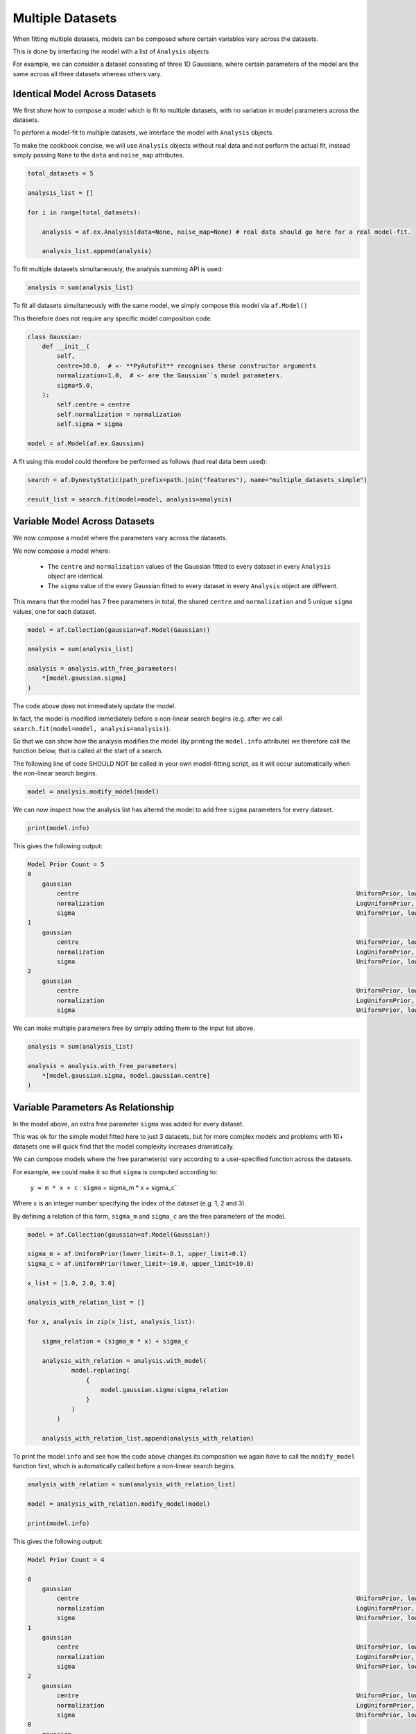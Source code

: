.. _cookbook_3_multiple_datasets

Multiple Datasets
=================

When fitting multiple datasets, models can be composed where certain variables vary across the datasets.

This is done by interfacing the model with a list of ``Analysis`` objects

For example, we can consider a dataset consisting of three 1D Gaussians, where certain parameters of the model are
the same across all three datasets whereas others vary.

Identical Model Across Datasets
-------------------------------

We first show how to compose a model which is fit to multiple datasets, with no variation in model parameters
across the datasets.

To perform a model-fit to multiple datasets, we interface the model with ``Analysis`` objects.

To make the cookbook concise, we will use ``Analysis`` objects without real data and not perform the actual fit,
instead simply passing ``None`` to the ``data`` and ``noise_map`` attributes.

.. code-block:: python

    total_datasets = 5

    analysis_list = []

    for i in range(total_datasets):

        analysis = af.ex.Analysis(data=None, noise_map=None) # real data should go here for a real model-fit.

        analysis_list.append(analysis)

To fit multiple datasets simultaneously, the analysis summing API is used:

.. code-block:: python

    analysis = sum(analysis_list)

To fit all datasets simultaneously with the same model, we simply compose this model via ``af.Model()``

This therefore does not require any specific model composition code.

.. code-block:: python

    class Gaussian:
        def __init__(
            self,
            centre=30.0,  # <- **PyAutoFit** recognises these constructor arguments
            normalization=1.0,  # <- are the Gaussian``s model parameters.
            sigma=5.0,
        ):
            self.centre = centre
            self.normalization = normalization
            self.sigma = sigma

    model = af.Model(af.ex.Gaussian)

A fit using this model could therefore be performed as follows (had real data been used):

.. code-block:: python

    search = af.DynestyStatic(path_prefix=path.join("features"), name="multiple_datasets_simple")

    result_list = search.fit(model=model, analysis=analysis)

Variable Model Across Datasets
------------------------------

We now compose a model where the parameters vary across the datasets.

We now compose a model where:

 - The ``centre`` and ``normalization`` values of the Gaussian fitted to every dataset in every ``Analysis`` object are identical.

 - The ``sigma`` value of the every Gaussian fitted to every dataset in every ``Analysis`` object are different.

This means that the model has 7 free parameters in total, the shared ``centre`` and ``normalization`` and 5 unique
``sigma`` values, one for each dataset.

.. code-block:: python

    model = af.Collection(gaussian=af.Model(Gaussian))

    analysis = sum(analysis_list)

    analysis = analysis.with_free_parameters(
        *[model.gaussian.sigma]
    )

The code above does not immediately update the model.

In fact, the model is modified immediately before a non-linear search begins (e.g. after we
call ``search.fit(model=model, analysis=analysis)``).

So that we can show how the analysis modifies the model (by printing the ``model.info`` attribute) we therefore call
the function below, that is called at the start of a search.

The following line of code SHOULD NOT be called in your own model-fitting script, as it will occur automatically
when the non-linear search begins.

.. code-block:: python

    model = analysis.modify_model(model)

We can now inspect how the analysis list has altered the model to add free ``sigma`` parameters for every dataset.

.. code-block:: python

    print(model.info)

This gives the following output:

.. code-block:: bash

    Model Prior Count = 5
    0
        gaussian
            centre                                                                            UniformPrior, lower_limit = 0.0, upper_limit = 100.0
            normalization                                                                     LogUniformPrior, lower_limit = 1e-06, upper_limit = 1000000.0
            sigma                                                                             UniformPrior, lower_limit = 0.0, upper_limit = 25.0
    1
        gaussian
            centre                                                                            UniformPrior, lower_limit = 0.0, upper_limit = 100.0
            normalization                                                                     LogUniformPrior, lower_limit = 1e-06, upper_limit = 1000000.0
            sigma                                                                             UniformPrior, lower_limit = 0.0, upper_limit = 25.0
    2
        gaussian
            centre                                                                            UniformPrior, lower_limit = 0.0, upper_limit = 100.0
            normalization                                                                     LogUniformPrior, lower_limit = 1e-06, upper_limit = 1000000.0
            sigma                                                                             UniformPrior, lower_limit = 0.0, upper_limit = 25.0

We can make multiple parameters free by simply adding them to the input list above.

.. code-block:: python

    analysis = sum(analysis_list)

    analysis = analysis.with_free_parameters(
        *[model.gaussian.sigma, model.gaussian.centre]
    )

Variable Parameters As Relationship
-----------------------------------

In the model above, an extra free parameter ``sigma`` was added for every dataset.

This was ok for the simple model fitted here to just 3 datasets, but for more complex models and problems with 10+
datasets one will quick find that the model complexity increases dramatically.

We can compose models where the free parameter(s) vary according to a user-specified function across the datasets.

For example, we could make it so that ``sigma`` is computed according to:

 ``y = m * x + c`` : ``sigma`` = sigma_m * x + sigma_c``

Where x is an integer number specifying the index of the dataset (e.g. 1, 2 and 3).

By defining a relation of this form, ``sigma_m`` and ``sigma_c`` are the free parameters of the model.

.. code-block:: python

    model = af.Collection(gaussian=af.Model(Gaussian))

    sigma_m = af.UniformPrior(lower_limit=-0.1, upper_limit=0.1)
    sigma_c = af.UniformPrior(lower_limit=-10.0, upper_limit=10.0)

    x_list = [1.0, 2.0, 3.0]

    analysis_with_relation_list = []

    for x, analysis in zip(x_list, analysis_list):

        sigma_relation = (sigma_m * x) + sigma_c

        analysis_with_relation = analysis.with_model(
                model.replacing(
                    {
                        model.gaussian.sigma:sigma_relation
                    }
                )
            )

        analysis_with_relation_list.append(analysis_with_relation)

To print the model ``info`` and see how the code above changes its composition we again have to call the ``modify_model``
function first, which is automatically called before a non-linear search begins.

.. code-block:: python

    analysis_with_relation = sum(analysis_with_relation_list)

    model = analysis_with_relation.modify_model(model)

    print(model.info)

This gives the following output:

.. code-block:: bash

    Model Prior Count = 4

    0
        gaussian
            centre                                                                            UniformPrior, lower_limit = 0.0, upper_limit = 100.0
            normalization                                                                     LogUniformPrior, lower_limit = 1e-06, upper_limit = 1000000.0
            sigma                                                                             UniformPrior, lower_limit = 0.0, upper_limit = 25.0
    1
        gaussian
            centre                                                                            UniformPrior, lower_limit = 0.0, upper_limit = 100.0
            normalization                                                                     LogUniformPrior, lower_limit = 1e-06, upper_limit = 1000000.0
            sigma                                                                             UniformPrior, lower_limit = 0.0, upper_limit = 25.0
    2
        gaussian
            centre                                                                            UniformPrior, lower_limit = 0.0, upper_limit = 100.0
            normalization                                                                     LogUniformPrior, lower_limit = 1e-06, upper_limit = 1000000.0
            sigma                                                                             UniformPrior, lower_limit = 0.0, upper_limit = 25.0
    0
        gaussian
            centre                                                                            UniformPrior, lower_limit = 0.0, upper_limit = 100.0
            normalization                                                                     LogUniformPrior, lower_limit = 1e-06, upper_limit = 1000000.0
            sigma
                sigma_c                                                                       UniformPrior, lower_limit = -10.0, upper_limit = 10.0
                self
                    sigma_m                                                                   UniformPrior, lower_limit = -0.1, upper_limit = 0.1
                    x                                                                         1.0
    1
        gaussian
            centre                                                                            UniformPrior, lower_limit = 0.0, upper_limit = 100.0
            normalization                                                                     LogUniformPrior, lower_limit = 1e-06, upper_limit = 1000000.0
            sigma
                sigma_c                                                                       UniformPrior, lower_limit = -10.0, upper_limit = 10.0
                self
                    sigma_m                                                                   UniformPrior, lower_limit = -0.1, upper_limit = 0.1
                    x                                                                         2.0
    2
        gaussian
            centre                                                                            UniformPrior, lower_limit = 0.0, upper_limit = 100.0
            normalization                                                                     LogUniformPrior, lower_limit = 1e-06, upper_limit = 1000000.0
            sigma
                sigma_c                                                                       UniformPrior, lower_limit = -10.0, upper_limit = 10.0
                self
                    sigma_m                                                                   UniformPrior, lower_limit = -0.1, upper_limit = 0.1
                    x                                                                         3.0


We can use division, subtraction and logorithms to create more complex relations and apply them to different parameters,
for example:

.. code-block:: python

     ``y = m * log10(x) - log(z) + c`` : ``sigma`` = sigma_m * log10(x) - log(z) + sigma_c``
     ``y = m * (x / z)`` : ``centre`` = centre_m * (x / z)``

    model = af.Collection(gaussian=af.Model(Gaussian))

    sigma_m = af.UniformPrior(lower_limit=-0.1, upper_limit=0.1)
    sigma_c = af.UniformPrior(lower_limit=-10.0, upper_limit=10.0)

    centre_m = af.UniformPrior(lower_limit=-0.1, upper_limit=0.1)
    centre_c = af.UniformPrior(lower_limit=-10.0, upper_limit=10.0)

    x_list = [1.0, 10.0, 30.0]
    z_list = [2.0, 4.0, 6.0]

    analysis_with_relation_list = []

    for x, z, analysis in zip(x_list, z_list,analysis_list):

        sigma_relation = (sigma_m * af.Log10(x) - af.Log(z)) + sigma_c
        centre_relation = centre_m * (x / z)

        analysis_with_relation = analysis.with_model(
                model.replacing(
                    {
                        model.gaussian.sigma: sigma_relation,
                        model.gaussian.centre : centre_relation
                    }
                )
            )

        analysis_with_relation_list.append(analysis_with_relation)

Example Use Case
----------------

An example use-case of such a model is time-varying data, whereby each dataset is an observation as a function of time.

We may have knowledge that certain parameters do vary as a function of time, whereas others do not. We can therefore
parameterize a model which varies as a function of ``time=t`` of the form:

`` ``y = m * y + c`` : ``sigma`` = sigma_m * y + sigma_c``